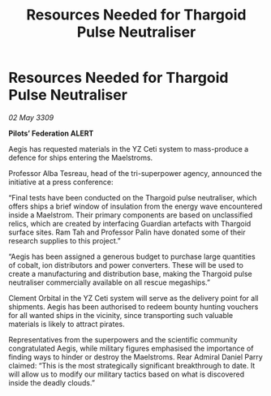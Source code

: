 :PROPERTIES:
:ID:       bc2da3f8-1ef0-4655-bdd5-67c3fb3150fa
:END:
#+title: Resources Needed for Thargoid Pulse Neutraliser
#+filetags: :galnet:

* Resources Needed for Thargoid Pulse Neutraliser

/02 May 3309/

*Pilots’ Federation ALERT* 

Aegis has requested materials in the YZ Ceti system to mass-produce a defence for ships entering the Maelstroms. 

Professor Alba Tesreau, head of the tri-superpower agency, announced the initiative at a press conference: 

“Final tests have been conducted on the Thargoid pulse neutraliser, which offers ships a brief window of insulation from the energy wave encountered inside a Maelstrom. Their primary components are based on unclassified relics, which are created by interfacing Guardian artefacts with Thargoid surface sites. Ram Tah and Professor Palin have donated some of their research supplies to this project.” 

“Aegis has been assigned a generous budget to purchase large quantities of cobalt, ion distributors and power converters. These will be used to create a manufacturing and distribution base, making the Thargoid pulse neutraliser commercially available on all rescue megaships.” 

Clement Orbital in the YZ Ceti system will serve as the delivery point for all shipments. Aegis has been authorised to redeem bounty hunting vouchers for all wanted ships in the vicinity, since transporting such valuable materials is likely to attract pirates.  

Representatives from the superpowers and the scientific community congratulated Aegis, while military figures emphasised the importance of finding ways to hinder or destroy the Maelstroms. Rear Admiral Daniel Parry claimed: “This is the most strategically significant breakthrough to date. It will allow us to modify our military tactics based on what is discovered inside the deadly clouds.”
